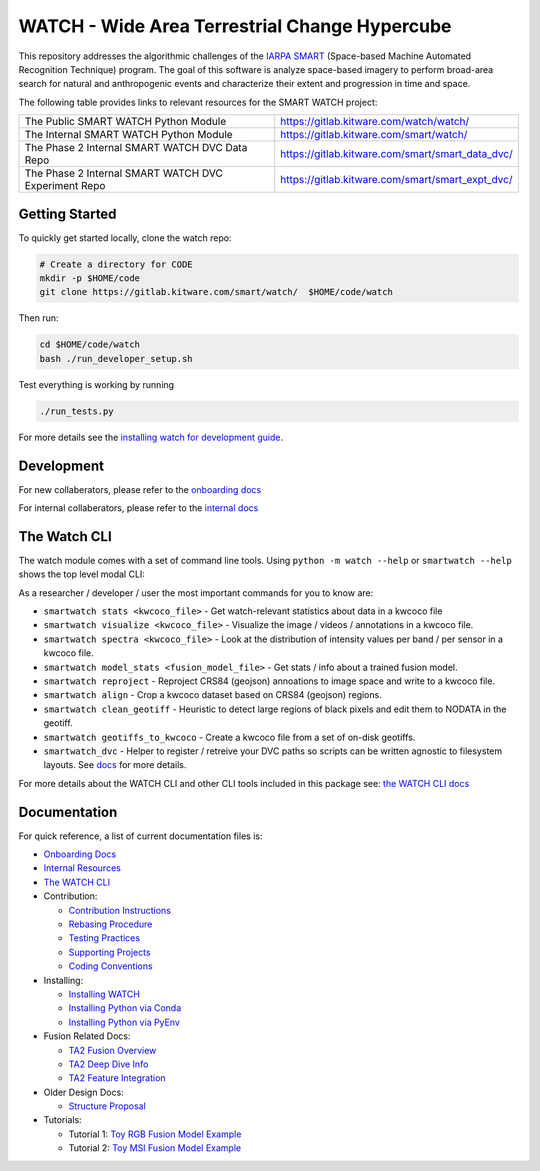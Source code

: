 WATCH - Wide Area Terrestrial Change Hypercube
==============================================

.. The large version wont work because github strips rst image rescaling. 
.. image:: https://ipfs.io/ipfs/QmYftzG6enTebF2f143KeHiPiJGs66LJf3jT1fNYAiqQvq
   :height: 100px
   :align: left

|main-pipeline| |main-coverage|


This repository addresses the algorithmic challenges of the 
`IARPA SMART <https://www.iarpa.gov/research-programs/smart>`_ (Space-based
Machine Automated Recognition Technique) program.  The goal of this software is
analyze space-based imagery to perform broad-area search for natural and
anthropogenic events and characterize their extent and progression in time and
space.


The following table provides links to relevant resources for the SMART WATCH project:

+----------------------------------------------------------+----------------------------------------------------------------+
| The Public SMART WATCH Python Module                     | https://gitlab.kitware.com/watch/watch/                        |
+----------------------------------------------------------+----------------------------------------------------------------+
| The Internal SMART WATCH Python Module                   | https://gitlab.kitware.com/smart/watch/                        |
+----------------------------------------------------------+----------------------------------------------------------------+
| The Phase 2 Internal SMART WATCH DVC Data Repo           | https://gitlab.kitware.com/smart/smart_data_dvc/               |
+----------------------------------------------------------+----------------------------------------------------------------+
| The Phase 2 Internal SMART WATCH DVC Experiment Repo     | https://gitlab.kitware.com/smart/smart_expt_dvc/               |
+----------------------------------------------------------+----------------------------------------------------------------+


Getting Started
---------------

To quickly get started locally, clone the watch repo:


.. code:: bash

   # Create a directory for CODE
   mkdir -p $HOME/code
   git clone https://gitlab.kitware.com/smart/watch/  $HOME/code/watch


Then run:

.. code:: bash

   cd $HOME/code/watch
   bash ./run_developer_setup.sh
 

Test everything is working by running

.. code:: bash

   ./run_tests.py

For more details see the `installing watch for development guide <docs/installing_watch.rst>`_.


Development
-----------

For new collaberators, please refer to the `onboarding docs <docs/onboarding.rst>`_ 

For internal collaberators, please refer to the `internal docs <docs/internal_resources.rst>`_ 


The Watch CLI
-------------

The watch module comes with a set of command line tools. 
Using ``python -m watch --help`` or ``smartwatch --help`` shows the top level modal CLI:

.. code:: 
    usage: smartwatch [-h] [--version]
                      {add_fields,coco_add_watch_fields,align,coco_align_geotiffs,stats,watch_coco_stats,reproject,project,reproject_annotations,visualize,coco_visualize_videos,spectra,intensity_histograms,coco_spectra,dvcdir,find_dvc,kwcoco_to_geojson,iarpa_eval,model_stats,model_info,torch_model_stats,clean_geotiffs,coco_clean_geotiffs,animate,gifify}
                      ...

    The SMART WATCH CLI

    positional arguments:
      {add_fields,coco_add_watch_fields,align,coco_align_geotiffs,stats,watch_coco_stats,reproject,project,reproject_annotations,visualize,coco_visualize_videos,spectra,intensity_histograms,coco_spectra,dvcdir,find_dvc,kwcoco_to_geojson,iarpa_eval,model_stats,model_info,torch_model_stats,clean_geotiffs,coco_clean_geotiffs,animate,gifify}
                            specify a command to run
        add_fields (coco_add_watch_fields)
                            Updates image transforms in a kwcoco json file to align all videos to a
        align (coco_align_geotiffs)
                            Create a dataset of aligned temporal sequences around objects of interest
        stats (watch_coco_stats)
                            Print watch-relevant information about a kwcoco dataset.
        reproject (project, reproject_annotations)
                            Projects annotations from geospace onto a kwcoco dataset and optionally
        visualize (coco_visualize_videos)
                            Visualizes annotations on kwcoco video frames on each band
        spectra (intensity_histograms, coco_spectra)
                            Updates image transforms in a kwcoco json file to align all videos to a
        dvcdir (find_dvc)   Command line helper to find the path to the watch DVC repo
        kwcoco_to_geojson   Convert KWCOCO to IARPA GeoJSON
        iarpa_eval          opaque sub command
        model_stats (model_info, torch_model_stats)
                            Print stats about a torch model.
        clean_geotiffs (coco_clean_geotiffs)
                            A preprocessing step for geotiff datasets.
        animate (gifify)    Convert a sequence of images into a video or gif.

    options:
      -h, --help            show this help message and exit
      --version             show version number and exit (default: False)



As a researcher / developer / user the most important commands for you to know are:

* ``smartwatch stats <kwcoco_file>`` - Get watch-relevant statistics about data in a kwcoco file

* ``smartwatch visualize <kwcoco_file>`` - Visualize the image / videos / annotations in a kwcoco file.

* ``smartwatch spectra <kwcoco_file>`` - Look at the distribution of intensity values per band / per sensor in a kwcoco file.

* ``smartwatch model_stats <fusion_model_file>`` - Get stats / info about a trained fusion model.

* ``smartwatch reproject`` - Reproject CRS84 (geojson) annoations to image space and write to a kwcoco file.

* ``smartwatch align`` - Crop a kwcoco dataset based on CRS84 (geojson) regions.

* ``smartwatch clean_geotiff`` - Heuristic to detect large regions of black pixels and edit them to NODATA in the geotiff.

* ``smartwatch geotiffs_to_kwcoco`` - Create a kwcoco file from a set of on-disk geotiffs.

* ``smartwatch_dvc`` - Helper to register / retreive your DVC paths so scripts can be written agnostic to filesystem layouts. See `docs <~/code/watch/docs/using_smartwatch_dvc.rst>`_ for more details.


For more details about the WATCH CLI and other CLI tools included in this package see:
`the WATCH CLI docs <docs/watch_cli.rst>`_ 


Documentation
-------------

For quick reference, a list of current documentation files is:

* `Onboarding Docs <docs/onboarding.rst>`_

* `Internal Resources <docs/internal_resources.rst>`_

* `The WATCH CLI <docs/watch_cli.rst>`_

* Contribution:

  + `Contribution Instructions <docs/contribution_instructions.rst>`_

  + `Rebasing Procedure <docs/rebasing_procedure.md>`_

  + `Testing Practices <docs/testing_practices.md>`_

  + `Supporting Projects <docs/supporting_projects.rst>`_

  + `Coding Conventions <docs/coding_conventions.rst>`_

* Installing: 

  + `Installing WATCH <docs/installing_watch.rst>`_

  + `Installing Python via Conda <docs/install_python_conda.rst>`_

  + `Installing Python via PyEnv <docs/install_python_pyenv.rst>`_

* Fusion Related Docs:

  + `TA2 Fusion Overview <docs/fusion_overview.rst>`_

  + `TA2 Deep Dive Info <docs/ta2_deep_dive_info.md>`_

  + `TA2 Feature Integration <docs/ta2_feature_integration.md>`_

* Older Design Docs:

  + `Structure Proposal <docs/structure_proposal.md>`_

* Tutorials:

  + Tutorial 1: `Toy RGB Fusion Model Example <../watch/tasks/fusion/experiments/crall/toy_experiments_rgb.sh>`_ 

  + Tutorial 2: `Toy MSI Fusion Model Example <../watch/tasks/fusion/experiments/crall/toy_experiments_msi.sh>`_ 


.. |main-pipeline| image:: https://gitlab.kitware.com/smart/watch/badges/main/pipeline.svg
   :target: https://gitlab.kitware.com/smart/watch/-/pipelines/main/latest
.. |main-coverage| image:: https://gitlab.kitware.com/smart/watch/badges/main/coverage.svg
   :target: https://gitlab.kitware.com/smart/watch/badges/main/coverage.svg
